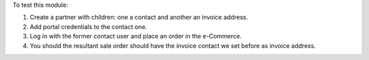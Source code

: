 To test this module:

#. Create a partner with children: one a contact and another an invoice address.
#. Add portal credentials to the contact one.
#. Log in with the former contact user and place an order in the e-Commerce.
#. You should the resultant sale order should have the invoice contact we set
   before as invoice address.
